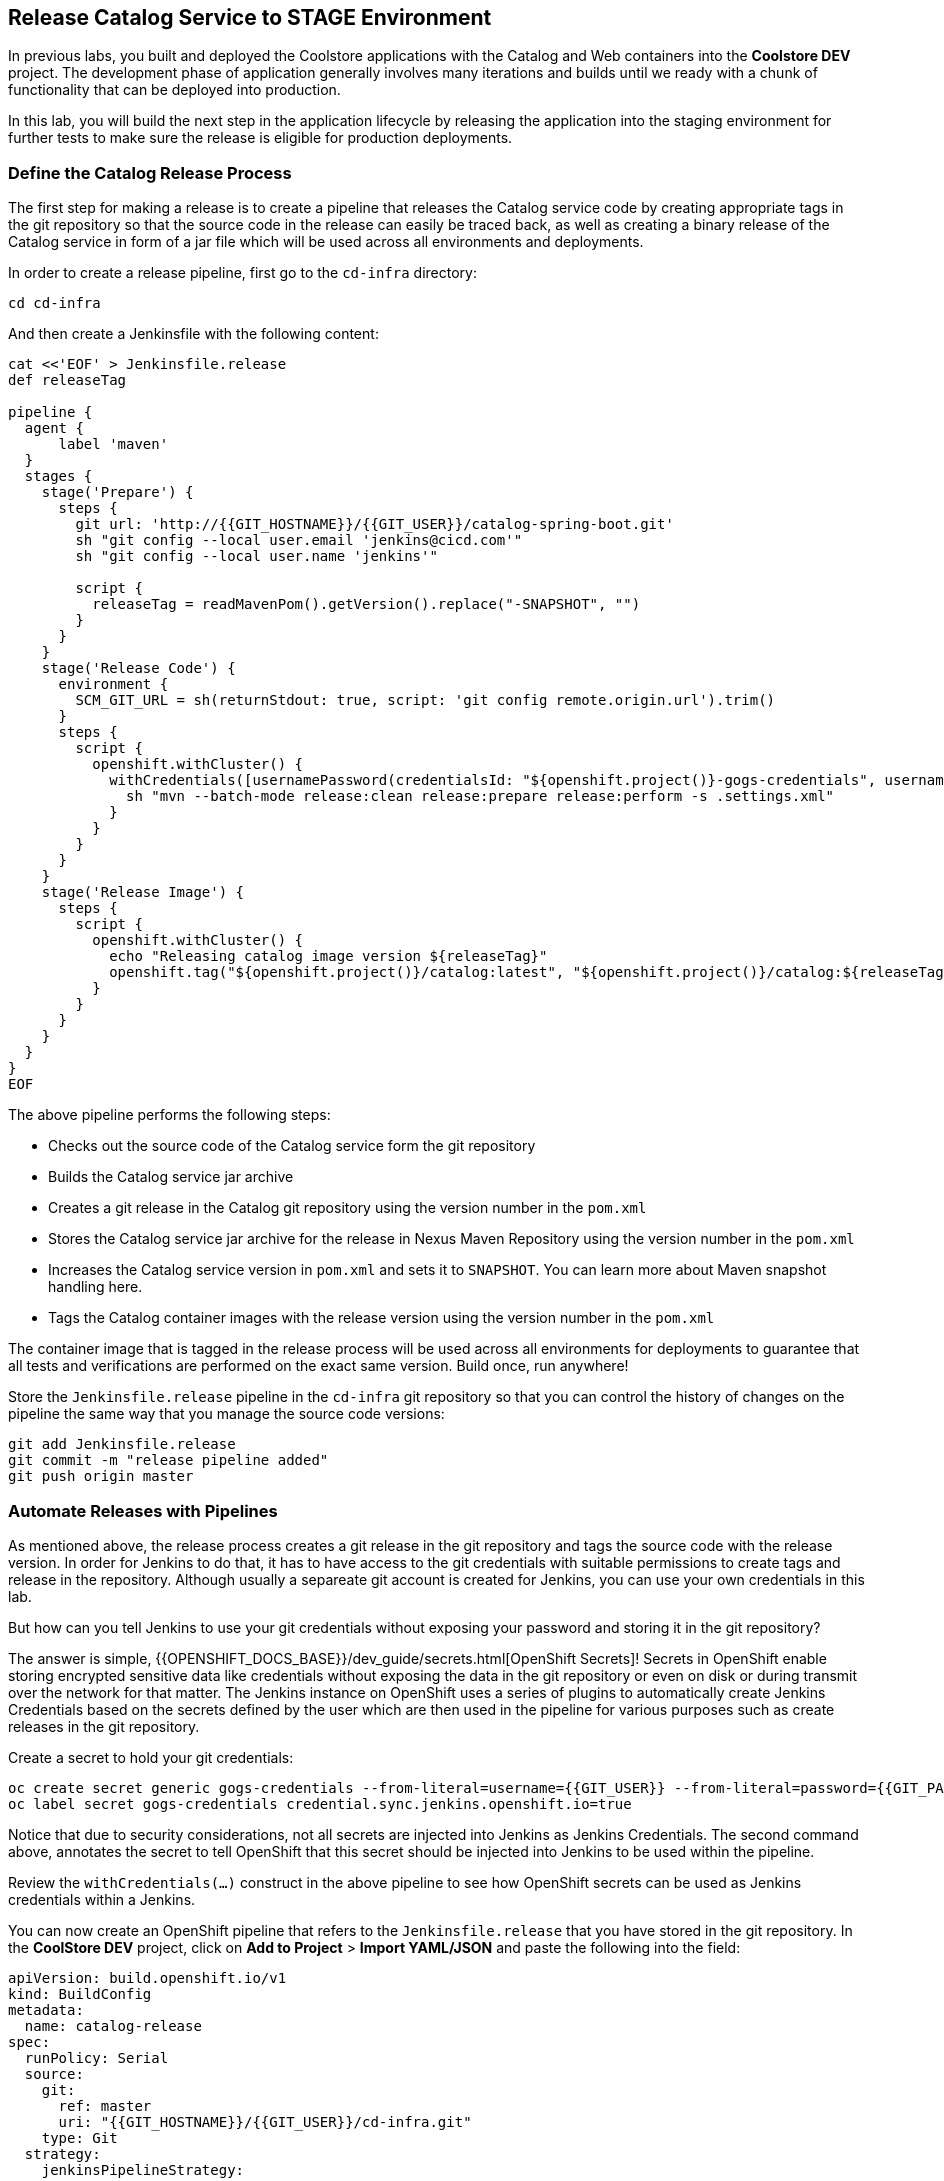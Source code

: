 ## Release Catalog Service to STAGE Environment

In previous labs, you built and deployed the Coolstore applications with the Catalog and Web containers 
into the *Coolstore DEV* project. The development phase of application generally involves many iterations 
and builds until we ready with a chunk of functionality that can be deployed into production.

In this lab, you will build the next step in the application lifecycle by releasing the application into 
the staging environment for further tests to make sure the release is eligible for production deployments.

### Define the Catalog Release Process

The first step for making a release is to create a pipeline that releases the Catalog service code by 
creating appropriate tags in the git repository so that the source code in the release can easily be traced back, 
as well as creating a binary release of the Catalog service in form of a jar file which will be used across 
all environments and deployments.

In order to create a release pipeline, first go to the `cd-infra` directory:

[source,shell,role=copypaste]
----
cd cd-infra
----

And then create a Jenkinsfile with the following content:

[source,shell,role=copypaste]
----
cat <<'EOF' > Jenkinsfile.release
def releaseTag

pipeline {
  agent {
      label 'maven'
  }
  stages {
    stage('Prepare') {
      steps {
        git url: 'http://{{GIT_HOSTNAME}}/{{GIT_USER}}/catalog-spring-boot.git'
        sh "git config --local user.email 'jenkins@cicd.com'"
        sh "git config --local user.name 'jenkins'"
        
        script {
          releaseTag = readMavenPom().getVersion().replace("-SNAPSHOT", "")
        }
      }
    }
    stage('Release Code') {
      environment {
        SCM_GIT_URL = sh(returnStdout: true, script: 'git config remote.origin.url').trim()
      }
      steps {
        script {
          openshift.withCluster() {
            withCredentials([usernamePassword(credentialsId: "${openshift.project()}-gogs-credentials", usernameVariable: "GOGS_USERNAME", passwordVariable: "GOGS_PASSWORD")]) {
              sh "mvn --batch-mode release:clean release:prepare release:perform -s .settings.xml"
            }
          }
        }
      }
    }
    stage('Release Image') {
      steps {
        script {
          openshift.withCluster() {
            echo "Releasing catalog image version ${releaseTag}"
            openshift.tag("${openshift.project()}/catalog:latest", "${openshift.project()}/catalog:${releaseTag}")
          }
        }
      }
    }    
  }
}
EOF
----

The above pipeline performs the following steps:

* Checks out the source code of the Catalog service form the git repository
* Builds the Catalog service jar archive 
* Creates a git release in the Catalog git repository using the version number in the `pom.xml`
* Stores the Catalog service jar archive for the release in Nexus Maven Repository using the version number in the `pom.xml`
* Increases the Catalog service version in `pom.xml` and sets it to `SNAPSHOT`. You can learn more about Maven snapshot handling here.
* Tags the Catalog container images with the release version using the version number in the `pom.xml`

The container image that is tagged in the release process will be used across all environments for deployments 
to guarantee that all tests and verifications are performed on the exact same version. Build once, run anywhere! 

Store the `Jenkinsfile.release` pipeline in the `cd-infra` git repository so that you can control the 
history of changes on the pipeline the same way that you manage the source code versions:

[source,shell,role=copypaste]
----
git add Jenkinsfile.release
git commit -m "release pipeline added"
git push origin master
----


### Automate Releases with Pipelines

As mentioned above, the release process creates a git release in the git repository and tags the source code with 
the release version. In order for Jenkins to do that, it has to have access to the git credentials with suitable 
permissions to create tags and release in the repository. Although usually a separeate git account is created for 
Jenkins, you can use your own credentials in this lab. 

But how can you tell Jenkins to use your git credentials without exposing your password and storing it in the git 
repository? 

The answer is simple, {{OPENSHIFT_DOCS_BASE}}/dev_guide/secrets.html[OpenShift Secrets]! Secrets in OpenShift enable 
storing encrypted sensitive data like credentials without exposing the data in the git repository or even on disk or during 
transmit over the network for that matter. The Jenkins instance on OpenShift uses a series of plugins to automatically 
create Jenkins Credentials based on the secrets defined by the user which are then used in the pipeline for various 
purposes such as create releases in the git repository. 

Create a secret to hold your git credentials:

[source,shell,role=copypaste]
----
oc create secret generic gogs-credentials --from-literal=username={{GIT_USER}} --from-literal=password={{GIT_PASSWORD}}
oc label secret gogs-credentials credential.sync.jenkins.openshift.io=true
----

Notice that due to security considerations, not all secrets are injected into Jenkins as Jenkins Credentials. The second 
command above, annotates the secret to tell OpenShift that this secret should be injected into Jenkins to be used 
within the pipeline.

Review the `withCredentials(...)` construct in the above pipeline to see how OpenShift secrets can be used as Jenkins 
credentials within a Jenkins.


You can now create an OpenShift pipeline that refers to the `Jenkinsfile.release` that you have stored in the git 
repository. In the *CoolStore DEV* project, click on *Add to Project* > *Import YAML/JSON* and paste the following 
into the field:

[source,shell,role=copypaste]
----
apiVersion: build.openshift.io/v1
kind: BuildConfig
metadata:
  name: catalog-release
spec:
  runPolicy: Serial
  source:
    git:
      ref: master
      uri: "{{GIT_HOSTNAME}}/{{GIT_USER}}/cd-infra.git"
    type: Git
  strategy:
    jenkinsPipelineStrategy:
      env:
        - name: NEXUS_URL
          value: "{{NEXUS_URL}}"
        - name: STAGE_PROJECT
          value: "stage{{PROJECT_SUFFIX}}"
      jenkinsfilePath: Jenkinsfile.release
    type: JenkinsPipeline
  triggers:
    - github:
        secret: CqPGlXcKJXXqKxW4Ye6z
      type: GitHub
    - generic:
        secret: 4LXwMdx9vhQY4WXbLcFR
      type: Generic
    - type: ConfigChange
----

Click on *Create* to create the pipeline. Notice the `git.uri` and `jenkinsfilePath` fields in the above 
YAML which specify the git repository where the Jenkinsfile is stored and the exact name of the Jenkinsfile.


Go to *Builds* > *Pipelines* to see the pipeline execution in progress. 

After the pipeline is completed successfully (all green, yaay!), go the git repository in your browser to 
review the git release that is created:

Git server web: http://{{GIT_HOSTNAME}}/{{GIT_USER}}/catalog-spring-boot/releases[http://{{GIT_HOSTNAME}}/{{GIT_USER}}/catalog-spring-boot]

Point your browser to the Nexus Maven Repository to review the binary release of the Catalog service in form 
of a jar file:
Nexus Maven Repository: http://{{NEXUS_EXTERNAL_URL}}[http://{{NEXUS_EXTERNAL_URL}}]


### Deploy Releases into Staging Environment

After creating the application release, it should then be deployed into the staging environment so that more 
thorough tests (system integration, performance, user-acceptance, etc) can be performed before deciding if 
a release can be deployed into production.

The *CoolStore STAGE* project is already created for you and is the staging environment for the CoolStore 
application.

Extend the release pipeline in order to not only create a release but also create a container image from the 
binary release catalog and deploy the container image in the staging environment all at once.

If you are comfortable with `vi` text editor, we envy you. Use that and good luck! (don't 
forget to run `git commit` and `git push`)

If not, use the git server web for editing the `Jenkinsfile.release`:<br/>
http://{{GIT_HOSTNAME}}/{{GIT_USER}}/cd-infra/Jenkinsfile.release

Click on the pencil icon to edit `Jenkinsfile.release` and add the following `stages` at the 
end of the release pipeline and click on *Commit* button.

[source,shell,role=copypaste]
----
pipeline {
    ...

    // START-COPY

    stage('Tear-down STAGE') {
      steps {
        script {
          openshift.withCluster() {
            openshift.withProject(env.STAGE_PROJECT) {
              openshift.raw('delete all,cm,pvc --all')
            }
          }
        }
      }
    }    
    stage('Deploy STAGE') {
      steps {
        script {
          openshift.withCluster() {
            def imageNamespace = openshift.project()
            openshift.withProject(env.STAGE_PROJECT) {
              def template = 'https://raw.githubusercontent.com/openshift-labs/devops-oab-labs/master/openshift/coolstore-template.yaml'
              openshift.apply(
                openshift.process("-f", template, "-p", "CATALOG_IMAGE_VERSION=${releaseTag}", "-p", "IMAGE_NAMESPACE=${imageNamespace}")
              )
            }
          }
        }
      }
    }

    // END-COPY

  }
}
----

The `Tear-down STAGE` and `Deploy STAGE` stages in the pipeline remove the existing deployments in 
the staging environment and then deploy the new version from scratch in that order. This practices is employed in 
order to build confidence in the process for building new environments whenever needed without 
the common repeatability concerns that often surrounds deployments environment. Need more 
test and staging environments? They are one click away!

Go to *Builds* > *Pipelines* and start the pipeline again by clicking on the *Start the Pipeline*. 

As the pipeline execution progresses, you will see the latest release gets deployed in the *CoolStore STAGE* 
environment. 

Point your browser to the Web route url in order to verify the CoolStore app is working as expected in 
the staging environment.
